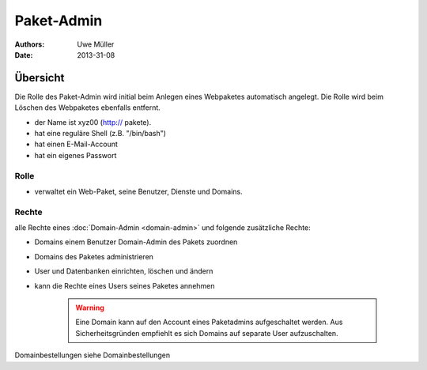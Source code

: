 ===========
Paket-Admin
===========

:Authors: - Uwe Müller
:Date:  2013-31-08

Übersicht
=========

Die Rolle des Paket-Admin wird initial beim Anlegen eines Webpaketes automatisch angelegt. Die Rolle wird beim Löschen des Webpaketes ebenfalls entfernt. 


* der Name ist xyz00 (http:// pakete).
* hat eine reguläre Shell (z.B. "/bin/bash")
* hat einen E-Mail-Account
* hat ein eigenes Passwort

Rolle
-----

* verwaltet ein Web-Paket, seine Benutzer, Dienste und Domains. 

Rechte
------

alle Rechte eines :doc:`Domain-Admin <domain-admin>` und folgende zusätzliche Rechte:

* Domains einem Benutzer Domain-Admin des Pakets zuordnen
* Domains des Paketes administrieren
* User und Datenbanken einrichten, löschen und ändern
* kann die Rechte eines Users seines Paketes annehmen

   .. warning:: 
        Eine Domain kann auf den Account eines Paketadmins aufgeschaltet werden. Aus Sicherheitsgründen empfiehlt es sich Domains auf separate User aufzuschalten.
::

Domainbestellungen siehe Domainbestellungen


